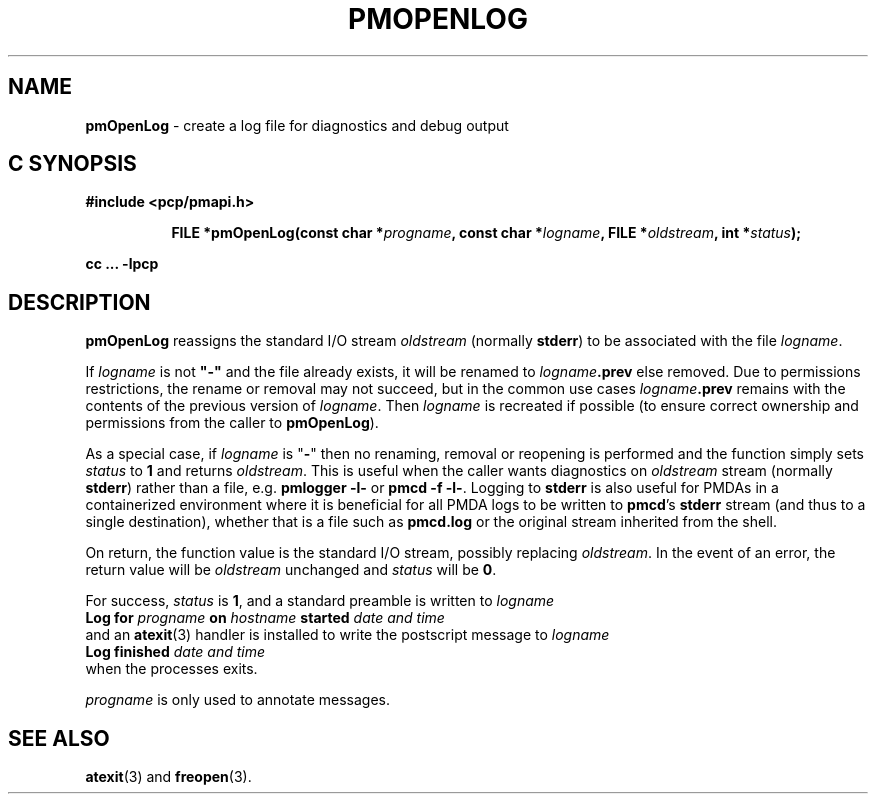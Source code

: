 '\"macro stdmacro
.\"
.\" Copyright (c) 2000-2004 Silicon Graphics, Inc.  All Rights Reserved.
.\"
.\" This program is free software; you can redistribute it and/or modify it
.\" under the terms of the GNU General Public License as published by the
.\" Free Software Foundation; either version 2 of the License, or (at your
.\" option) any later version.
.\"
.\" This program is distributed in the hope that it will be useful, but
.\" WITHOUT ANY WARRANTY; without even the implied warranty of MERCHANTABILITY
.\" or FITNESS FOR A PARTICULAR PURPOSE.  See the GNU General Public License
.\" for more details.
.\"
.\"
.TH PMOPENLOG 3 "PCP" "Performance Co-Pilot"
.SH NAME
\f3pmOpenLog\f1 \- create a log file for diagnostics and debug output
.SH "C SYNOPSIS"
.ft 3
#include <pcp/pmapi.h>
.sp
.ad l
.hy 0
.in +8n
.ti -8n
FILE *pmOpenLog(const char *\fIprogname\fP, const char *\fIlogname\fP, FILE\ *\fIoldstream\fP, int\ *\fIstatus\fP);
.sp
.in
.hy
.ad
cc ... \-lpcp
.ft 1
.SH DESCRIPTION
.B pmOpenLog
reassigns the standard I/O stream
.I oldstream
(normally
.BR stderr )
to be associated with the file
.IR logname .
.PP
If
.I logname
is not \fB"\-"\fP
and the file already exists,
it will be renamed to
.IB logname .prev
else removed.
Due to permissions restrictions, the rename or removal may not
succeed, but in the common use cases
.IB logname .prev
remains with the contents of the previous version of
.IR logname .
Then
.I logname
is recreated if possible (to ensure correct ownership
and permissions from the caller to
.BR pmOpenLog ).
.PP
As a special case, if
.I logname
is "\fB\-\fR"
then no renaming, removal or reopening is performed and
the function simply sets
.I status
to
.B 1
and returns
.IR oldstream .
This is useful when the caller wants diagnostics on
.I oldstream
stream (normally
.BR stderr )
rather than a file, e.g.
.B "pmlogger \-l\-"
or
.BR "pmcd \-f \-l\-" .
Logging to
.B stderr
is also useful for PMDAs in a containerized environment where
it is beneficial for all PMDA logs to be written to
.BR pmcd 's
.B stderr
stream (and thus to a single destination), whether that is a file such as
.B pmcd.log
or the original
stream inherited from the shell.
.PP
On return, the function value is the standard I/O stream, possibly replacing
.IR oldstream .
In the
event of an error, the return value will be
.I oldstream
unchanged and
.I status
will be
.BR 0 .
.PP
For success,
.I status
is
.BR 1 ,
and a standard preamble is written to
.I logname
.ti +0.5i
.ft B
Log for \fIprogname\fB on \fIhostname\fB started \fIdate and time\fB
.ft R
.br
and an
.BR atexit (3)
handler is installed to write the postscript message to
.I logname
.ti +0.5i
.ft B
Log finished \fIdate and time\fB
.ft R
.br
when the processes exits.
.PP
.I progname
is only used to annotate messages.
.SH SEE ALSO
.BR atexit (3)
and
.BR freopen (3).
